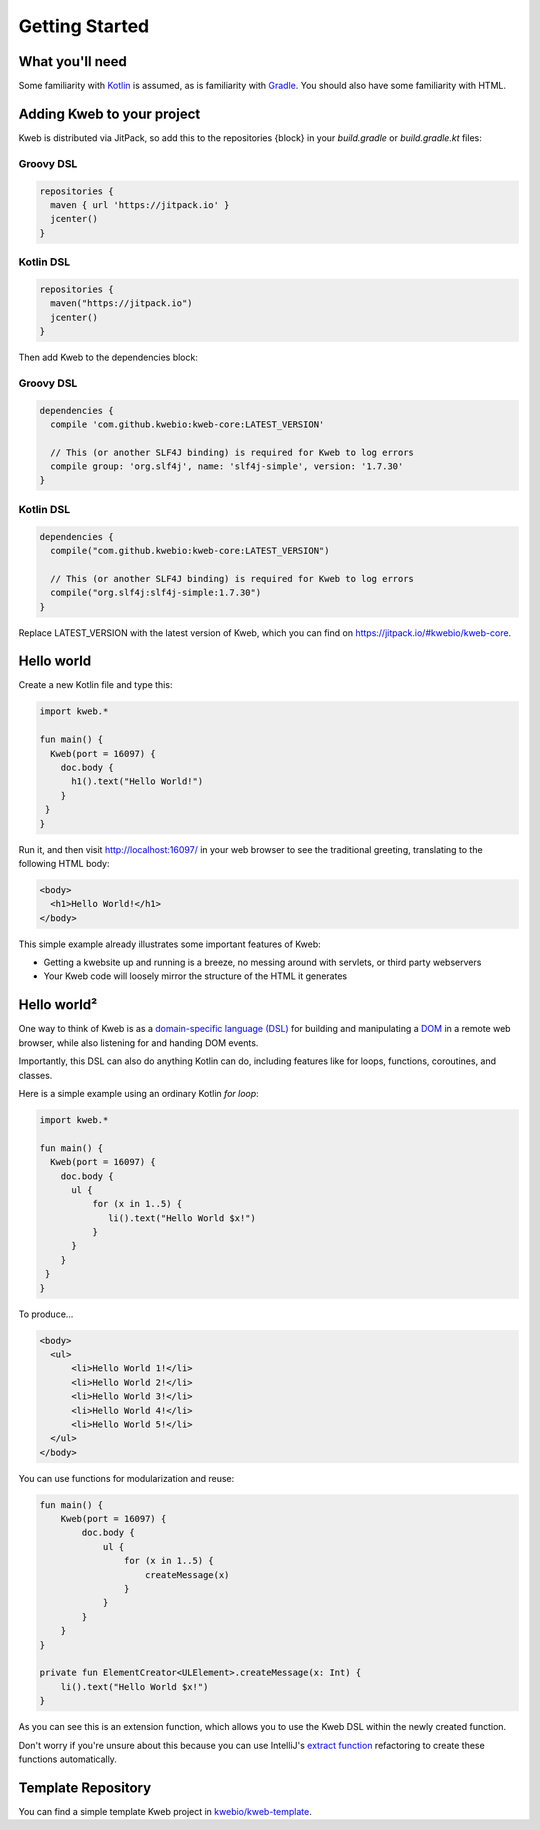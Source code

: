 ===============
Getting Started
===============

What you'll need
----------------

Some familiarity with `Kotlin <https://kotlinlang.org/>`_ is assumed, as is familiarity with
`Gradle <https://gradle.org/>`_.  You should also have some familiarity with HTML.

Adding Kweb to your project
---------------------------

Kweb is distributed via JitPack, so add this to the repositories {block} in your `build.gradle` or `build.gradle.kt` files:

Groovy DSL
~~~~~~~~~~~~~~~~~~~~~~

.. code-block:: gradle

   repositories {
     maven { url 'https://jitpack.io' }
     jcenter()
   }

Kotlin DSL
~~~~~~~~~~~~~~~~~~~~~~

.. code-block:: kotlin

   repositories {
     maven("https://jitpack.io")
     jcenter()
   }

Then add Kweb to the dependencies block:

Groovy DSL
~~~~~~~~~~~~~~~~~~~~~~

.. code-block:: gradle

   dependencies {
     compile 'com.github.kwebio:kweb-core:LATEST_VERSION'
     
     // This (or another SLF4J binding) is required for Kweb to log errors
     compile group: 'org.slf4j', name: 'slf4j-simple', version: '1.7.30'
   }

Kotlin DSL
~~~~~~~~~~~~~~~~~~~~~~

.. code-block:: kotlin

   dependencies {
     compile("com.github.kwebio:kweb-core:LATEST_VERSION")
     
     // This (or another SLF4J binding) is required for Kweb to log errors
     compile("org.slf4j:slf4j-simple:1.7.30")
   }

Replace LATEST_VERSION with the latest version of Kweb, which you can find on `https://jitpack.io/#kwebio/kweb-core <https://jitpack.io/#kwebio/kweb-core>`_.  

Hello world
-----------

Create a new Kotlin file and type this:

.. code-block:: kotlin

   import kweb.*

   fun main() {
     Kweb(port = 16097) {
       doc.body {
         h1().text("Hello World!")
       }
    }
   }

Run it, and then visit http://localhost:16097/ in your web browser to see the traditional greeting, translating to the
following HTML body:

.. code-block:: html

  <body>
    <h1>Hello World!</h1>
  </body>

This simple example already illustrates some important features of Kweb:

* Getting a kwebsite up and running is a breeze, no messing around with servlets, or third party webservers

* Your Kweb code will loosely mirror the structure of the HTML it generates

Hello world²
------------

One way to think of Kweb is as a
`domain-specific language (DSL) <https://en.wikipedia.org/wiki/Domain-specific_language>`_ for building and manipulating
a `DOM <https://en.wikipedia.org/wiki/Document_Object_Model>`_ in a remote web browser, while also listening for and handing DOM events.

Importantly, this DSL can also do anything Kotlin can do, including features like for loops, functions, coroutines, and classes.

Here is a simple example using an ordinary Kotlin *for loop*:

.. code-block:: kotlin

   import kweb.*

   fun main() {
     Kweb(port = 16097) {
       doc.body {
         ul {
             for (x in 1..5) {
                li().text("Hello World $x!")
             }
         }
       }
    }
   }

To produce...

.. code-block:: html

  <body>
    <ul>
        <li>Hello World 1!</li>
        <li>Hello World 2!</li>
        <li>Hello World 3!</li>
        <li>Hello World 4!</li>
        <li>Hello World 5!</li>
    </ul>
  </body>

You can use functions for modularization and reuse:

.. code-block:: kotlin

    fun main() {
        Kweb(port = 16097) {
            doc.body {
                ul {
                    for (x in 1..5) {
                        createMessage(x)
                    }
                }
            }
        }
    }

    private fun ElementCreator<ULElement>.createMessage(x: Int) {
        li().text("Hello World $x!")
    }

As you can see this is an extension function, which allows you to use the Kweb DSL within the newly created function.

Don't worry if you're unsure about this because you can use IntelliJ's `extract function <https://www.jetbrains.com/help/idea/extract-method.html>`_
refactoring to create these functions automatically.

Template Repository
-------------------

You can find a simple template Kweb project in `kwebio/kweb-template <https://github.com/kwebio/kweb-template>`_.
